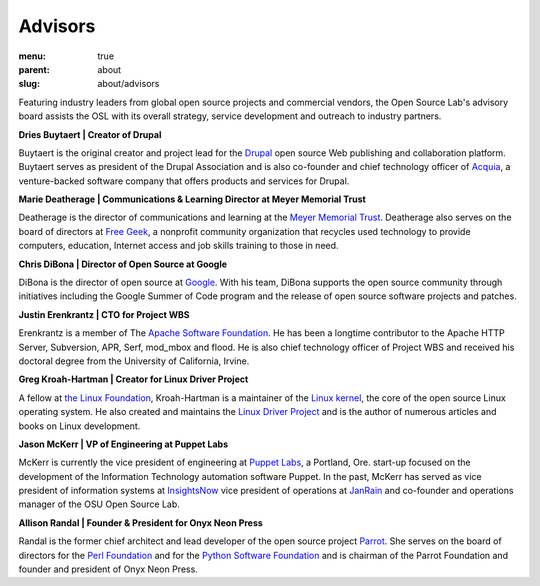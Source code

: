 Advisors
========
:menu: true
:parent: about
:slug: about/advisors

Featuring industry leaders from global open source projects and commercial
vendors, the Open Source Lab's advisory board assists the OSL with its overall
strategy, service development and outreach to industry partners.

**Dries Buytaert | Creator of Drupal**

Buytaert is the original creator and project lead for the `Drupal
<https://www.drupal.org/>`_ open source Web publishing and collaboration
platform. Buytaert serves as president of the Drupal Association and is also
co-founder and chief technology officer of `Acquia <http://acquia.com>`_, a
venture-backed software company that offers products and services for Drupal.


**Marie Deatherage | Communications & Learning Director at Meyer Memorial
Trust**

Deatherage is the director of communications and learning at the `Meyer Memorial
Trust <http://www.mmt.org/>`_. Deatherage also serves on the board of directors
at `Free Geek <http://www.freegeek.org>`_, a nonprofit community organization
that recycles used technology to provide computers, education, Internet access
and job skills training to those in need.

**Chris DiBona | Director of Open Source at Google**

DiBona is the director of open source at `Google <http://code.google.com>`_.
With his team, DiBona supports the open source community through initiatives
including the Google Summer of Code program and the release of open source
software projects and patches.

**Justin Erenkrantz | CTO for Project WBS**

Erenkrantz is a member of The `Apache Software Foundation
<http://www.apache.org>`_. He has been a longtime contributor to the Apache HTTP
Server, Subversion, APR, Serf, mod_mbox and flood. He is also chief technology
officer of Project WBS and received his doctoral degree from the University of
California, Irvine.

**Greg Kroah-Hartman | Creator for Linux Driver Project**

A fellow at `the Linux Foundation <http://www.linuxfoundation.org>`_,
Kroah-Hartman is a maintainer of the `Linux kernel <http://kernel.org>`_, the
core of the open source Linux operating system. He also created and maintains
the `Linux Driver Project <http://www.linuxdriverproject.org/foswiki/bin/view>`_
and is the author of numerous articles and books on Linux development.

**Jason McKerr | VP of Engineering at Puppet Labs**

McKerr is currently the vice president of engineering at `Puppet Labs
<http://puppetlabs.com>`_, a Portland, Ore. start-up focused on the development
of the Information Technology automation software Puppet. In the past, McKerr
has served as vice president of information systems at `InsightsNow
<http://insightnow.com>`_ vice president of operations at `JanRain
<http://www.janrain.com>`_ and co-founder and operations manager of the OSU Open
Source Lab.

**Allison Randal | Founder & President for Onyx Neon Press**

Randal is the former chief architect and lead developer of the open source
project `Parrot <http://www.parrot.org>`_. She serves on the board of directors
for the `Perl Foundation <http://www.perlfoundation.org>`_ and for the `Python
Software Foundation <http://www.python.org>`_ and is chairman of the Parrot
Foundation and founder and president of Onyx Neon Press.
